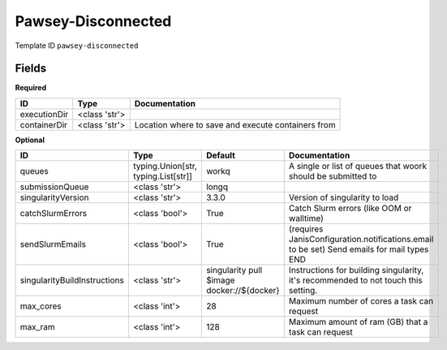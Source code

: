 Pawsey-Disconnected
===================

Template ID ``pawsey-disconnected``

Fields
-------

**Required**

============  =============  ==================================================
ID            Type           Documentation
============  =============  ==================================================
executionDir  <class 'str'>
containerDir  <class 'str'>  Location where to save and execute containers from
============  =============  ==================================================

**Optional**

============================  ===================================  ==========================================  ==========================================================================================
ID                            Type                                 Default                                     Documentation
============================  ===================================  ==========================================  ==========================================================================================
queues                        typing.Union[str, typing.List[str]]  workq                                       A single or list of queues that woork should be submitted to
submissionQueue               <class 'str'>                        longq
singularityVersion            <class 'str'>                        3.3.0                                       Version of singularity to load
catchSlurmErrors              <class 'bool'>                       True                                        Catch Slurm errors (like OOM or walltime)
sendSlurmEmails               <class 'bool'>                       True                                        (requires JanisConfiguration.notifications.email to be set) Send emails for mail types END
singularityBuildInstructions  <class 'str'>                        singularity pull $image docker://${docker}  Instructions for building singularity, it's recommended to not touch this setting.
max_cores                     <class 'int'>                        28                                          Maximum number of cores a task can request
max_ram                       <class 'int'>                        128                                         Maximum amount of ram (GB) that a task can request
============================  ===================================  ==========================================  ==========================================================================================


